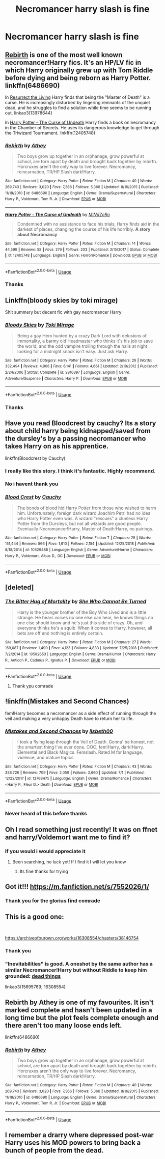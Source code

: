 #+TITLE: Necromancer harry slash is fine

* Necromancer harry slash is fine
:PROPERTIES:
:Author: Kingoftheslaves77
:Score: 7
:DateUnix: 1564963524.0
:DateShort: 2019-Aug-05
:FlairText: Request
:END:

** [[https://www.fanfiction.net/s/6486690/1/Rebirth][Rebirth]] is one of the most well known necromancer!Harry fics. It's an HP/LV fic in which Harry originally grew up with Tom Riddle before dying and being reborn as Harry Potter. linkffn(6486690)

In [[https://archiveofourown.org/works/13978644/chapters/32183310][Resurrect the Living]] Harry finds that being the "Master of Death" is a curse. He is increasingly disturbed by lingering remnants of the unquiet dead, and he struggles to find a solution while time seems to be running out. linkao3(13978644)

In [[https://m.fanfiction.net/s/12405748/1/Harry-Potter-The-Curse-of-Undeath][Harry Potter - The Curse of Undeath]] Harry finds a book on necromancy in the Chamber of Secrets. He uses its dangerous knowledge to get through the Triwizard Tournament. linkffn(12405748)
:PROPERTIES:
:Author: chiruochiba
:Score: 4
:DateUnix: 1564976453.0
:DateShort: 2019-Aug-05
:END:

*** [[https://www.fanfiction.net/s/6486690/1/][*/Rebirth/*]] by [[https://www.fanfiction.net/u/2328854/Athey][/Athey/]]

#+begin_quote
  Two boys grow up together in an orphanage, grow powerful at school, are torn apart by death and brought back together by rebirth. Horcruxes aren't the only way to live forever. Necromancy, reincarnation, TR/HP Slash dark!Harry.
#+end_quote

^{/Site/:} ^{fanfiction.net} ^{*|*} ^{/Category/:} ^{Harry} ^{Potter} ^{*|*} ^{/Rated/:} ^{Fiction} ^{M} ^{*|*} ^{/Chapters/:} ^{40} ^{*|*} ^{/Words/:} ^{269,743} ^{*|*} ^{/Reviews/:} ^{3,020} ^{*|*} ^{/Favs/:} ^{7,366} ^{*|*} ^{/Follows/:} ^{5,368} ^{*|*} ^{/Updated/:} ^{8/16/2015} ^{*|*} ^{/Published/:} ^{11/18/2010} ^{*|*} ^{/id/:} ^{6486690} ^{*|*} ^{/Language/:} ^{English} ^{*|*} ^{/Genre/:} ^{Drama/Supernatural} ^{*|*} ^{/Characters/:} ^{Harry} ^{P.,} ^{Voldemort,} ^{Tom} ^{R.} ^{Jr.} ^{*|*} ^{/Download/:} ^{[[http://www.ff2ebook.com/old/ffn-bot/index.php?id=6486690&source=ff&filetype=epub][EPUB]]} ^{or} ^{[[http://www.ff2ebook.com/old/ffn-bot/index.php?id=6486690&source=ff&filetype=mobi][MOBI]]}

--------------

[[https://www.fanfiction.net/s/12405748/1/][*/Harry Potter - The Curse of Undeath/*]] by [[https://www.fanfiction.net/u/2392619/MiNdZeRo][/MiNdZeRo/]]

#+begin_quote
  Condemned with no assistance to face his trials, Harry finds aid in the darkest of places, changing the course of his life horribly. ***A story about Necromancy***
#+end_quote

^{/Site/:} ^{fanfiction.net} ^{*|*} ^{/Category/:} ^{Harry} ^{Potter} ^{*|*} ^{/Rated/:} ^{Fiction} ^{M} ^{*|*} ^{/Chapters/:} ^{14} ^{*|*} ^{/Words/:} ^{44,599} ^{*|*} ^{/Reviews/:} ^{58} ^{*|*} ^{/Favs/:} ^{279} ^{*|*} ^{/Follows/:} ^{203} ^{*|*} ^{/Published/:} ^{3/15/2017} ^{*|*} ^{/Status/:} ^{Complete} ^{*|*} ^{/id/:} ^{12405748} ^{*|*} ^{/Language/:} ^{English} ^{*|*} ^{/Genre/:} ^{Horror/Romance} ^{*|*} ^{/Download/:} ^{[[http://www.ff2ebook.com/old/ffn-bot/index.php?id=12405748&source=ff&filetype=epub][EPUB]]} ^{or} ^{[[http://www.ff2ebook.com/old/ffn-bot/index.php?id=12405748&source=ff&filetype=mobi][MOBI]]}

--------------

*FanfictionBot*^{2.0.0-beta} | [[https://github.com/tusing/reddit-ffn-bot/wiki/Usage][Usage]]
:PROPERTIES:
:Author: FanfictionBot
:Score: 2
:DateUnix: 1564976472.0
:DateShort: 2019-Aug-05
:END:


*** Thanks
:PROPERTIES:
:Author: Kingoftheslaves77
:Score: 1
:DateUnix: 1564977322.0
:DateShort: 2019-Aug-05
:END:


** Linkffn(bloody skies by toki mirage)

Shit summery but decent fic with gay necromancer Harry
:PROPERTIES:
:Author: LiriStorm
:Score: 3
:DateUnix: 1564987663.0
:DateShort: 2019-Aug-05
:END:

*** [[https://www.fanfiction.net/s/2816397/1/][*/Bloody Skies/*]] by [[https://www.fanfiction.net/u/346025/Toki-Mirage][/Toki Mirage/]]

#+begin_quote
  Being a gay Hero hunted by a crazy Dark Lord with delusions of immortality, a barmy old Headmaster who thinks it's his job to save the world, and the odd vampire trolling through the halls at night looking for a midnight snack isn't easy. Just ask Harry.
#+end_quote

^{/Site/:} ^{fanfiction.net} ^{*|*} ^{/Category/:} ^{Harry} ^{Potter} ^{*|*} ^{/Rated/:} ^{Fiction} ^{M} ^{*|*} ^{/Chapters/:} ^{29} ^{*|*} ^{/Words/:} ^{332,494} ^{*|*} ^{/Reviews/:} ^{4,966} ^{*|*} ^{/Favs/:} ^{6,141} ^{*|*} ^{/Follows/:} ^{4,661} ^{*|*} ^{/Updated/:} ^{2/19/2012} ^{*|*} ^{/Published/:} ^{2/24/2006} ^{*|*} ^{/Status/:} ^{Complete} ^{*|*} ^{/id/:} ^{2816397} ^{*|*} ^{/Language/:} ^{English} ^{*|*} ^{/Genre/:} ^{Adventure/Suspense} ^{*|*} ^{/Characters/:} ^{Harry} ^{P.} ^{*|*} ^{/Download/:} ^{[[http://www.ff2ebook.com/old/ffn-bot/index.php?id=2816397&source=ff&filetype=epub][EPUB]]} ^{or} ^{[[http://www.ff2ebook.com/old/ffn-bot/index.php?id=2816397&source=ff&filetype=mobi][MOBI]]}

--------------

*FanfictionBot*^{2.0.0-beta} | [[https://github.com/tusing/reddit-ffn-bot/wiki/Usage][Usage]]
:PROPERTIES:
:Author: FanfictionBot
:Score: 2
:DateUnix: 1564987680.0
:DateShort: 2019-Aug-05
:END:


*** Thanks
:PROPERTIES:
:Author: Kingoftheslaves77
:Score: 1
:DateUnix: 1565018309.0
:DateShort: 2019-Aug-05
:END:


** Have you read Bloodcrest by cauchy? Its a story about child harry being kidnapped/saved from the dursley's by a passing necromancer who takes Harry on as his apprentice.

linkffn(Bloodcrest by Cauchy)
:PROPERTIES:
:Author: capeus
:Score: 5
:DateUnix: 1564968054.0
:DateShort: 2019-Aug-05
:END:

*** I really like this story. I think it's fantastic. Highly recommend.
:PROPERTIES:
:Author: gnarlin
:Score: 3
:DateUnix: 1564981635.0
:DateShort: 2019-Aug-05
:END:


*** No i havent thank you
:PROPERTIES:
:Author: Kingoftheslaves77
:Score: 2
:DateUnix: 1564970180.0
:DateShort: 2019-Aug-05
:END:


*** [[https://www.fanfiction.net/s/10629488/1/][*/Blood Crest/*]] by [[https://www.fanfiction.net/u/3712368/Cauchy][/Cauchy/]]

#+begin_quote
  The bonds of blood hid Harry Potter from those who wished to harm him. Unfortunately, foreign dark wizard Joachim Petri had no idea who Harry Potter even was. A wizard "rescues" a clueless Harry Potter from the Dursleys, but not all wizards are good people. Eventually Necromancer!Harry, Master of Death!Harry, no pairings.
#+end_quote

^{/Site/:} ^{fanfiction.net} ^{*|*} ^{/Category/:} ^{Harry} ^{Potter} ^{*|*} ^{/Rated/:} ^{Fiction} ^{T} ^{*|*} ^{/Chapters/:} ^{25} ^{*|*} ^{/Words/:} ^{151,444} ^{*|*} ^{/Reviews/:} ^{566} ^{*|*} ^{/Favs/:} ^{1,610} ^{*|*} ^{/Follows/:} ^{2,154} ^{*|*} ^{/Updated/:} ^{12/25/2018} ^{*|*} ^{/Published/:} ^{8/18/2014} ^{*|*} ^{/id/:} ^{10629488} ^{*|*} ^{/Language/:} ^{English} ^{*|*} ^{/Genre/:} ^{Adventure/Horror} ^{*|*} ^{/Characters/:} ^{Harry} ^{P.,} ^{Voldemort,} ^{Albus} ^{D.,} ^{OC} ^{*|*} ^{/Download/:} ^{[[http://www.ff2ebook.com/old/ffn-bot/index.php?id=10629488&source=ff&filetype=epub][EPUB]]} ^{or} ^{[[http://www.ff2ebook.com/old/ffn-bot/index.php?id=10629488&source=ff&filetype=mobi][MOBI]]}

--------------

*FanfictionBot*^{2.0.0-beta} | [[https://github.com/tusing/reddit-ffn-bot/wiki/Usage][Usage]]
:PROPERTIES:
:Author: FanfictionBot
:Score: 1
:DateUnix: 1564968073.0
:DateShort: 2019-Aug-05
:END:


** [deleted]
:PROPERTIES:
:Score: 4
:DateUnix: 1564964681.0
:DateShort: 2019-Aug-05
:END:

*** [[https://www.fanfiction.net/s/10502653/1/][*/The Bitter Hug of Mortality/*]] by [[https://www.fanfiction.net/u/939233/She-Who-Cannot-Be-Turned][/She Who Cannot Be Turned/]]

#+begin_quote
  Harry is the younger brother of the Boy Who Lived and is a little strange. He hears voices no one else can hear, he knows things no one else should know and he's just this side of crazy. Oh, and everyone thinks he's a squib. When it comes to Harry, however, all bets are off and nothing is entirely certain.
#+end_quote

^{/Site/:} ^{fanfiction.net} ^{*|*} ^{/Category/:} ^{Harry} ^{Potter} ^{*|*} ^{/Rated/:} ^{Fiction} ^{M} ^{*|*} ^{/Chapters/:} ^{27} ^{*|*} ^{/Words/:} ^{169,087} ^{*|*} ^{/Reviews/:} ^{1,490} ^{*|*} ^{/Favs/:} ^{4,123} ^{*|*} ^{/Follows/:} ^{4,833} ^{*|*} ^{/Updated/:} ^{7/25/2018} ^{*|*} ^{/Published/:} ^{7/2/2014} ^{*|*} ^{/id/:} ^{10502653} ^{*|*} ^{/Language/:} ^{English} ^{*|*} ^{/Genre/:} ^{Drama/Humor} ^{*|*} ^{/Characters/:} ^{Harry} ^{P.,} ^{Antioch} ^{P.,} ^{Cadmus} ^{P.,} ^{Ignotus} ^{P.} ^{*|*} ^{/Download/:} ^{[[http://www.ff2ebook.com/old/ffn-bot/index.php?id=10502653&source=ff&filetype=epub][EPUB]]} ^{or} ^{[[http://www.ff2ebook.com/old/ffn-bot/index.php?id=10502653&source=ff&filetype=mobi][MOBI]]}

--------------

*FanfictionBot*^{2.0.0-beta} | [[https://github.com/tusing/reddit-ffn-bot/wiki/Usage][Usage]]
:PROPERTIES:
:Author: FanfictionBot
:Score: 1
:DateUnix: 1564964693.0
:DateShort: 2019-Aug-05
:END:

**** Thank ypu comrade
:PROPERTIES:
:Author: Kingoftheslaves77
:Score: 1
:DateUnix: 1564966009.0
:DateShort: 2019-Aug-05
:END:


** !linkffn(Mistakes and Second Chances)

fem!Harry becomes a necromancer as a side effect of running through the veil and making a very unhappy Death have to return her to life.
:PROPERTIES:
:Author: Tenebris-Umbra
:Score: 2
:DateUnix: 1565016949.0
:DateShort: 2019-Aug-05
:END:

*** [[https://www.fanfiction.net/s/12768475/1/][*/Mistakes and Second Chances/*]] by [[https://www.fanfiction.net/u/9540058/lisbeth00][/lisbeth00/]]

#+begin_quote
  I took a flying leap through the Veil of Death. Gonna' be honest, not the smartest thing I've ever done. OOC, fem!Harry, dark!Harry. Elemental and Black Magics. Femslash. Rated M for language, violence, and mature topics.
#+end_quote

^{/Site/:} ^{fanfiction.net} ^{*|*} ^{/Category/:} ^{Harry} ^{Potter} ^{*|*} ^{/Rated/:} ^{Fiction} ^{M} ^{*|*} ^{/Chapters/:} ^{43} ^{*|*} ^{/Words/:} ^{338,726} ^{*|*} ^{/Reviews/:} ^{709} ^{*|*} ^{/Favs/:} ^{2,059} ^{*|*} ^{/Follows/:} ^{2,660} ^{*|*} ^{/Updated/:} ^{7/1} ^{*|*} ^{/Published/:} ^{12/22/2017} ^{*|*} ^{/id/:} ^{12768475} ^{*|*} ^{/Language/:} ^{English} ^{*|*} ^{/Genre/:} ^{Drama/Romance} ^{*|*} ^{/Characters/:} ^{<Harry} ^{P.,} ^{Fleur} ^{D.>} ^{Death} ^{*|*} ^{/Download/:} ^{[[http://www.ff2ebook.com/old/ffn-bot/index.php?id=12768475&source=ff&filetype=epub][EPUB]]} ^{or} ^{[[http://www.ff2ebook.com/old/ffn-bot/index.php?id=12768475&source=ff&filetype=mobi][MOBI]]}

--------------

*FanfictionBot*^{2.0.0-beta} | [[https://github.com/tusing/reddit-ffn-bot/wiki/Usage][Usage]]
:PROPERTIES:
:Author: FanfictionBot
:Score: 1
:DateUnix: 1565016972.0
:DateShort: 2019-Aug-05
:END:


*** Never heard of this before thanks
:PROPERTIES:
:Author: Kingoftheslaves77
:Score: 1
:DateUnix: 1565018272.0
:DateShort: 2019-Aug-05
:END:


** Oh I read something just recently! It was on ffnet and harry/Voldemort want me to find it?
:PROPERTIES:
:Author: Kidsgetdownfromthere
:Score: 3
:DateUnix: 1564963753.0
:DateShort: 2019-Aug-05
:END:

*** If you would i would appreciate it
:PROPERTIES:
:Author: Kingoftheslaves77
:Score: 2
:DateUnix: 1564965973.0
:DateShort: 2019-Aug-05
:END:

**** Been searching, no luck yet! If I find it I will let you know
:PROPERTIES:
:Author: Kidsgetdownfromthere
:Score: 2
:DateUnix: 1564970268.0
:DateShort: 2019-Aug-05
:END:

***** Its fine thanks for trying
:PROPERTIES:
:Author: Kingoftheslaves77
:Score: 2
:DateUnix: 1564970551.0
:DateShort: 2019-Aug-05
:END:


** Got it!!! [[https://m.fanfiction.net/s/7552026/1/]]
:PROPERTIES:
:Author: Kidsgetdownfromthere
:Score: 1
:DateUnix: 1565306985.0
:DateShort: 2019-Aug-09
:END:

*** Thank you for the glorius find comrade
:PROPERTIES:
:Author: Kingoftheslaves77
:Score: 1
:DateUnix: 1565307513.0
:DateShort: 2019-Aug-09
:END:


** This is a good one:

​

[[https://archiveofourown.org/works/16308554/chapters/38146754]]
:PROPERTIES:
:Author: poophead20
:Score: 1
:DateUnix: 1564970054.0
:DateShort: 2019-Aug-05
:END:

*** Thank you
:PROPERTIES:
:Author: Kingoftheslaves77
:Score: 1
:DateUnix: 1564970191.0
:DateShort: 2019-Aug-05
:END:


*** "Inevitabilities" is good. A oneshot by the same author has a similar Necromancer!Harry but without Riddle to keep him grounded: [[https://archiveofourown.org/works/15695769][dead things]]

linkao3(15695769; 16308554)
:PROPERTIES:
:Author: chiruochiba
:Score: 1
:DateUnix: 1564975548.0
:DateShort: 2019-Aug-05
:END:


** Rebirth by Athey is one of my favourites. It isn't marked complete and hasn't been updated in a long time but the plot feels complete enough and there aren't too many loose ends left.

linkffn(6486690)
:PROPERTIES:
:Author: VioletteFleur
:Score: 1
:DateUnix: 1564978223.0
:DateShort: 2019-Aug-05
:END:

*** [[https://www.fanfiction.net/s/6486690/1/][*/Rebirth/*]] by [[https://www.fanfiction.net/u/2328854/Athey][/Athey/]]

#+begin_quote
  Two boys grow up together in an orphanage, grow powerful at school, are torn apart by death and brought back together by rebirth. Horcruxes aren't the only way to live forever. Necromancy, reincarnation, TR/HP Slash dark!Harry.
#+end_quote

^{/Site/:} ^{fanfiction.net} ^{*|*} ^{/Category/:} ^{Harry} ^{Potter} ^{*|*} ^{/Rated/:} ^{Fiction} ^{M} ^{*|*} ^{/Chapters/:} ^{40} ^{*|*} ^{/Words/:} ^{269,743} ^{*|*} ^{/Reviews/:} ^{3,020} ^{*|*} ^{/Favs/:} ^{7,366} ^{*|*} ^{/Follows/:} ^{5,368} ^{*|*} ^{/Updated/:} ^{8/16/2015} ^{*|*} ^{/Published/:} ^{11/18/2010} ^{*|*} ^{/id/:} ^{6486690} ^{*|*} ^{/Language/:} ^{English} ^{*|*} ^{/Genre/:} ^{Drama/Supernatural} ^{*|*} ^{/Characters/:} ^{Harry} ^{P.,} ^{Voldemort,} ^{Tom} ^{R.} ^{Jr.} ^{*|*} ^{/Download/:} ^{[[http://www.ff2ebook.com/old/ffn-bot/index.php?id=6486690&source=ff&filetype=epub][EPUB]]} ^{or} ^{[[http://www.ff2ebook.com/old/ffn-bot/index.php?id=6486690&source=ff&filetype=mobi][MOBI]]}

--------------

*FanfictionBot*^{2.0.0-beta} | [[https://github.com/tusing/reddit-ffn-bot/wiki/Usage][Usage]]
:PROPERTIES:
:Author: FanfictionBot
:Score: 1
:DateUnix: 1564978235.0
:DateShort: 2019-Aug-05
:END:


** I remember a drarry where depressed post-war Harry uses his MOD powers to bring back a bunch of people from the dead.
:PROPERTIES:
:Author: i_atent_ded
:Score: 1
:DateUnix: 1565005041.0
:DateShort: 2019-Aug-05
:END:

